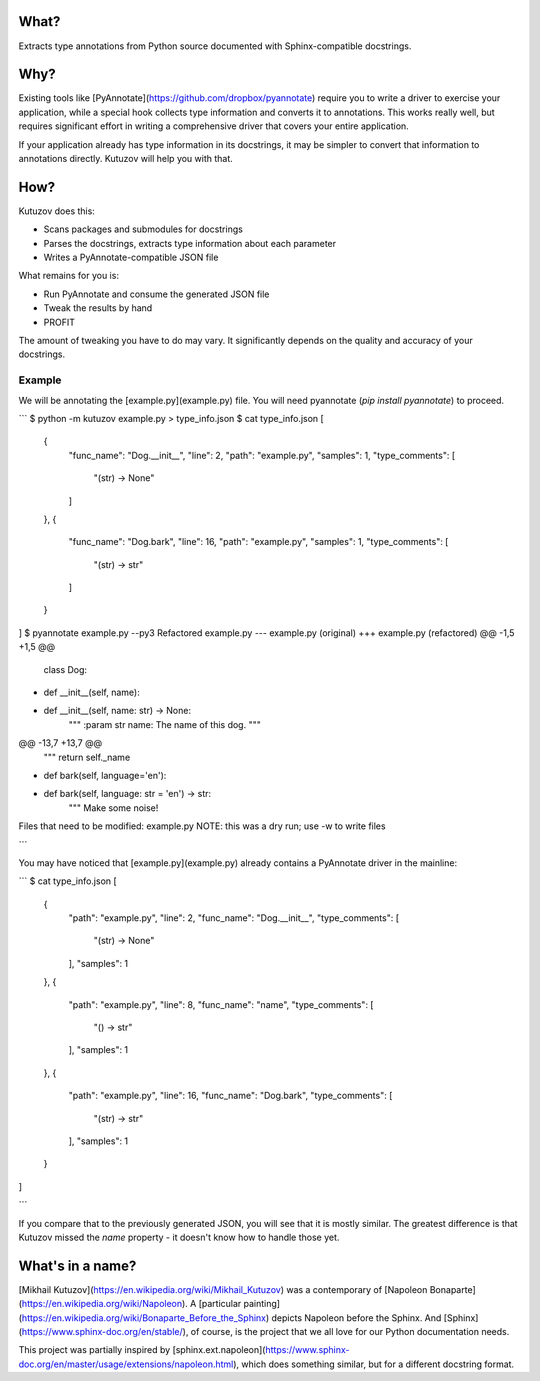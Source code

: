 What?
-----

Extracts type annotations from Python source documented with Sphinx-compatible docstrings.

Why?
----

Existing tools like [PyAnnotate](https://github.com/dropbox/pyannotate) require you to write a driver to exercise your application, while a special hook collects type information and converts it to annotations.
This works really well, but requires significant effort in writing a comprehensive driver that covers your entire application.

If your application already has type information in its docstrings, it may be simpler to convert that information to annotations directly.
Kutuzov will help you with that.

How?
----

Kutuzov does this:

- Scans packages and submodules for docstrings
- Parses the docstrings, extracts type information about each parameter
- Writes a PyAnnotate-compatible JSON file

What remains for you is:

- Run PyAnnotate and consume the generated JSON file
- Tweak the results by hand
- PROFIT

The amount of tweaking you have to do may vary.
It significantly depends on the quality and accuracy of your docstrings.

Example
^^^^^^^

We will be annotating the [example.py](example.py) file.
You will need pyannotate (`pip install pyannotate`) to proceed.

```
$ python -m kutuzov example.py > type_info.json
$ cat type_info.json
[
    {
        "func_name": "Dog.__init__",
        "line": 2,
        "path": "example.py",
        "samples": 1,
        "type_comments": [
            "(str) -> None"
        ]
    },
    {
        "func_name": "Dog.bark",
        "line": 16,
        "path": "example.py",
        "samples": 1,
        "type_comments": [
            "(str) -> str"
        ]
    }
]
$ pyannotate example.py --py3
Refactored example.py
--- example.py  (original)
+++ example.py  (refactored)
@@ -1,5 +1,5 @@
 class Dog:
-    def __init__(self, name):
+    def __init__(self, name: str) -> None:
         """
         :param str name: The name of this dog.
         """
@@ -13,7 +13,7 @@
         """
         return self._name

-    def bark(self, language='en'):
+    def bark(self, language: str = 'en') -> str:
         """
         Make some noise!

Files that need to be modified:
example.py
NOTE: this was a dry run; use -w to write files

```

You may have noticed that [example.py](example.py) already contains a PyAnnotate driver in the mainline:

```
$ cat type_info.json 
[
    {
        "path": "example.py",
        "line": 2,
        "func_name": "Dog.__init__",
        "type_comments": [
            "(str) -> None"
        ],
        "samples": 1
    },
    {
        "path": "example.py",
        "line": 8,
        "func_name": "name",
        "type_comments": [
            "() -> str"
        ],
        "samples": 1
    },
    {
        "path": "example.py",
        "line": 16,
        "func_name": "Dog.bark",
        "type_comments": [
            "(str) -> str"
        ],
        "samples": 1
    }
]

```

If you compare that to the previously generated JSON, you will see that it is mostly similar.
The greatest difference is that Kutuzov missed the `name` property - it doesn't know how to handle those yet.

What's in a name?
-----------------

[Mikhail Kutuzov](https://en.wikipedia.org/wiki/Mikhail_Kutuzov) was a contemporary of [Napoleon Bonaparte](https://en.wikipedia.org/wiki/Napoleon).
A [particular painting](https://en.wikipedia.org/wiki/Bonaparte_Before_the_Sphinx) depicts Napoleon before the Sphinx.
And [Sphinx](https://www.sphinx-doc.org/en/stable/), of course, is the project that we all love for our Python documentation needs.

This project was partially inspired by [sphinx.ext.napoleon](https://www.sphinx-doc.org/en/master/usage/extensions/napoleon.html), which does something similar, but for a different docstring format.
